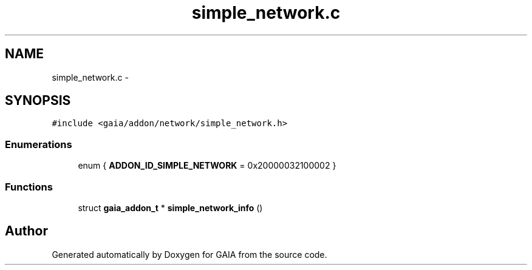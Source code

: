 .TH "simple_network.c" 3 "Tue Jul 14 2015" "Version 1.0.0" "GAIA" \" -*- nroff -*-
.ad l
.nh
.SH NAME
simple_network.c \- 
.SH SYNOPSIS
.br
.PP
\fC#include <gaia/addon/network/simple_network\&.h>\fP
.br

.SS "Enumerations"

.in +1c
.ti -1c
.RI "enum { \fBADDON_ID_SIMPLE_NETWORK\fP = 0x20000032100002 }"
.br
.in -1c
.SS "Functions"

.in +1c
.ti -1c
.RI "struct \fBgaia_addon_t\fP * \fBsimple_network_info\fP ()"
.br
.in -1c
.SH "Author"
.PP 
Generated automatically by Doxygen for GAIA from the source code\&.

